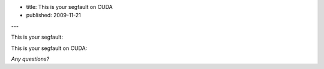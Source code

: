 - title: This is your segfault on CUDA
- published: 2009-11-21

---

This is your segfault:

.. image:: segv.png

This is your segfault on CUDA:

.. image:: cuda-segv-small.jpg

*Any questions?*

